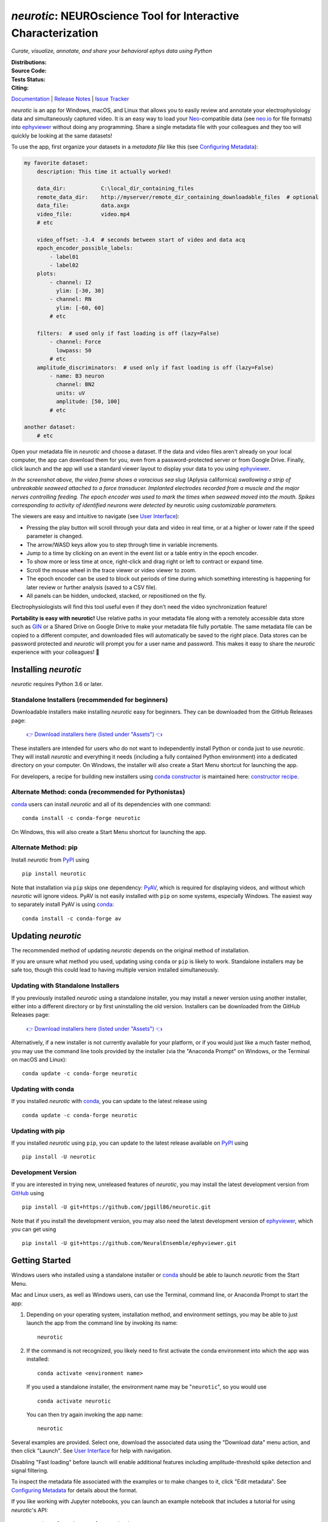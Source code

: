 |neurotic logo| *neurotic*: NEUROscience Tool for Interactive Characterization
==============================================================================

*Curate, visualize, annotate, and share your behavioral ephys data using Python*

:Distributions: |PyPI badge| |Anaconda badge| |Installers badge|
:Source Code:   |GitHub badge| |Feedstock badge| |Constructor badge|
:Tests Status:  |GitHub Actions badge| |Azure badge| |Docs badge| |Coverage badge|
:Citing:        |Zenodo badge| |eNeuro badge|

Documentation_ | `Release Notes`_ | `Issue Tracker`_

*neurotic* is an app for Windows, macOS, and Linux that allows you to easily
review and annotate your electrophysiology data and simultaneously captured
video. It is an easy way to load your Neo_-compatible data (see neo.io_ for
file formats) into ephyviewer_ without doing any programming. Share a single
metadata file with your colleagues and they too will quickly be looking at the
same datasets!

To use the app, first organize your datasets in a *metadata file* like this
(see `Configuring Metadata`_):

.. code-block:: yaml

    my favorite dataset:
        description: This time it actually worked!

        data_dir:           C:\local_dir_containing_files
        remote_data_dir:    http://myserver/remote_dir_containing_downloadable_files  # optional
        data_file:          data.axgx
        video_file:         video.mp4
        # etc

        video_offset: -3.4  # seconds between start of video and data acq
        epoch_encoder_possible_labels:
            - label01
            - label02
        plots:
            - channel: I2
              ylim: [-30, 30]
            - channel: RN
              ylim: [-60, 60]
            # etc

        filters:  # used only if fast loading is off (lazy=False)
            - channel: Force
              lowpass: 50
            # etc
        amplitude_discriminators:  # used only if fast loading is off (lazy=False)
            - name: B3 neuron
              channel: BN2
              units: uV
              amplitude: [50, 100]
            # etc

    another dataset:
        # etc

Open your metadata file in *neurotic* and choose a dataset. If the data and
video files aren't already on your local computer, the app can download them
for you, even from a password-protected server or from Google Drive. Finally,
click launch and the app will use a standard viewer layout to display your data
to you using ephyviewer_.

|Example screenshot|

*In the screenshot above, the video frame shows a voracious sea slug* (Aplysia
californica) *swallowing a strip of unbreakable seaweed attached to a force
transducer. Implanted electrodes recorded from a muscle and the major nerves
controlling feeding. The epoch encoder was used to mark the times when seaweed
moved into the mouth. Spikes corresponding to activity of identified neurons
were detected by* neurotic *using customizable parameters.*

The viewers are easy and intuitive to navigate (see `User Interface`_):

- Pressing the play button will scroll through your data and video in real
  time, or at a higher or lower rate if the speed parameter is changed.
- The arrow/WASD keys allow you to step through time in variable increments.
- Jump to a time by clicking on an event in the event list or a table entry in
  the epoch encoder.
- To show more or less time at once, right-click and drag right or left to
  contract or expand time.
- Scroll the mouse wheel in the trace viewer or video viewer to zoom.
- The epoch encoder can be used to block out periods of time during which
  something interesting is happening for later review or further analysis
  (saved to a CSV file).
- All panels can be hidden, undocked, stacked, or repositioned on the fly.

Electrophysiologists will find this tool useful even if they don't need the
video synchronization feature!

**Portability is easy with neurotic!** Use relative paths in your metadata file
along with a remotely accessible data store such as GIN_ or a Shared Drive on
Google Drive to make your metadata file fully portable. The same metadata file
can be copied to a different computer, and downloaded files will automatically
be saved to the right place. Data stores can be password protected and
*neurotic* will prompt you for a user name and password. This makes it easy to
share the *neurotic* experience with your colleagues! 🤪

Installing *neurotic*
---------------------

*neurotic* requires Python 3.6 or later.

Standalone Installers (recommended for beginners)
.................................................

Downloadable installers make installing *neurotic* easy for beginners. They can
be downloaded from the GitHub Releases page:

    `👉 Download installers here (listed under "Assets") 👈`__

    __ `GitHub Releases`_

These installers are intended for users who do not want to independently
install Python or conda just to use *neurotic*. They will install *neurotic*
and everything it needs (including a fully contained Python environment) into a
dedicated directory on your computer. On Windows, the installer will also
create a Start Menu shortcut for launching the app.

For developers, a recipe for building new installers using `conda constructor`_
is maintained here: `constructor recipe`_.

Alternate Method: conda (recommended for Pythonistas)
.....................................................

conda_ users can install *neurotic* and all of its dependencies with one
command::

    conda install -c conda-forge neurotic

On Windows, this will also create a Start Menu shortcut for launching the app.

Alternate Method: pip
.....................

Install *neurotic* from PyPI_ using ::

    pip install neurotic

Note that installation via ``pip`` skips one dependency: PyAV_, which is
required for displaying videos, and without which *neurotic* will ignore
videos. PyAV is not easily installed with ``pip`` on some systems, especially
Windows. The easiest way to separately install PyAV is using conda_::

    conda install -c conda-forge av

Updating *neurotic*
-------------------

The recommended method of updating *neurotic* depends on the original method of
installation.

If you are unsure what method you used, updating using ``conda`` or ``pip`` is
likely to work. Standalone installers may be safe too, though this could lead
to having multiple version installed simultaneously.

Updating with Standalone Installers
...................................

If you previously installed *neurotic* using a standalone installer, you may
install a newer version using another installer, either into a different
directory or by first uninstalling the old version. Installers can be
downloaded from the GitHub Releases page:

    `👉 Download installers here (listed under "Assets") 👈`__

    __ `GitHub Releases`_

Alternatively, if a new installer is not currently available for your platform,
or if you would just like a much faster method, you may use the command line
tools provided by the installer (via the "Anaconda Prompt" on Windows, or the
Terminal on macOS and Linux)::

    conda update -c conda-forge neurotic

Updating with conda
...................

If you installed *neurotic* with `conda`_, you can update to the latest release
using ::

    conda update -c conda-forge neurotic

Updating with pip
.................

If you installed *neurotic* using ``pip``, you can update to the latest release
available on PyPI_ using ::

    pip install -U neurotic

Development Version
...................

If you are interested in trying new, unreleased features of *neurotic*, you may
install the latest development version from GitHub_ using ::

    pip install -U git+https://github.com/jpgill86/neurotic.git

Note that if you install the development version, you may also need the latest
development version of ephyviewer_, which you can get using ::

    pip install -U git+https://github.com/NeuralEnsemble/ephyviewer.git

Getting Started
---------------

Windows users who installed using a standalone installer or conda_ should be
able to launch *neurotic* from the Start Menu.

Mac and Linux users, as well as Windows users, can use the Terminal, command
line, or Anaconda Prompt to start the app:

1. Depending on your operating system, installation method, and environment
   settings, you may be able to just launch the app from the command line by
   invoking its name::

    neurotic

2. If the command is not recognized, you likely need to first activate the
   conda environment into which the app was installed::

    conda activate <environment name>

   If you used a standalone installer, the environment name may be
   "``neurotic``", so you would use ::

    conda activate neurotic

   You can then try again invoking the app name::

    neurotic

Several examples are provided. Select one, download the associated data using
the "Download data" menu action, and then click "Launch". See `User Interface`_
for help with navigation.

Disabling "Fast loading" before launch will enable additional features
including amplitude-threshold spike detection and signal filtering.

To inspect the metadata file associated with the examples or to make changes to
it, click "Edit metadata". See `Configuring Metadata`_ for details about the
format.

If you like working with Jupyter notebooks, you can launch an example notebook
that includes a tutorial for using *neurotic*'s API::

    neurotic --launch-example-notebook

The command line interface accepts other arguments too:

.. code-block::

    usage: neurotic [-h] [-V] [--debug | --no-debug] [--lazy | --no-lazy]
                    [--thick-traces | --no-thick-traces]
                    [--show-datetime | --no-show-datetime]
                    [--ui-scale {tiny,small,medium,large,huge}]
                    [--theme {light,dark,original,printer-friendly}]
                    [--use-factory-defaults] [--launch-example-notebook]
                    [file] [dataset]

    neurotic lets you curate, visualize, annotate, and share your behavioral ephys
    data.

    positional arguments:
      file                  the path to a metadata YAML file (default: an example
                            file)
      dataset               the name of a dataset in the metadata file to select
                            initially (default: the first entry in the metadata
                            file)

    optional arguments:
      -h, --help            show this help message and exit
      -V, --version         show program's version number and exit
      --debug               enable detailed log messages for debugging
      --no-debug            disable detailed log messages for debugging (default)
      --lazy                enable fast loading (default)
      --no-lazy             disable fast loading
      --thick-traces        enable support for traces with thick lines, which has
                            a performance cost
      --no-thick-traces     disable support for traces with thick lines (default)
      --show-datetime       display the real-world date and time, which may be
                            inaccurate depending on file type and acquisition
                            software
      --no-show-datetime    do not display the real-world date and time (default)
      --ui-scale {tiny,small,medium,large,huge}
                            the scale of user interface elements, such as text
                            (default: medium)
      --theme {light,dark,original,printer-friendly}
                            a color theme for the GUI (default: light)
      --use-factory-defaults
                            start with "factory default" settings, ignoring other
                            args and your global config file

    alternative modes:
      --launch-example-notebook
                            launch Jupyter with an example notebook instead of
                            starting the standalone app (other args will be
                            ignored)

    Defaults for arguments and options can be changed in a global config file,
    .neurotic\neurotic-config.txt, located in your home directory.

Citing *neurotic*
-----------------

To cite *neurotic* in your publication, please refer to:

    Gill, J. P., Garcia, S., Ting, L. H., Wu, M., & Chiel, H. J. (2020).
    *neurotic*: Neuroscience Tool for Interactive Characterization. eNeuro,
    7(3). https://doi.org/10.1523/ENEURO.0085-20.2020

Specific versions of the software can be cited from archives at Zenodo_.

Documentation
-------------

For detailed information on configuring metadata, working examples, the API
reference guide, release notes, and more, see the Documentation_.


.. |neurotic logo| image:: https://raw.githubusercontent.com/jpgill86/neurotic/master/neurotic/gui/icons/img/neurotic-logo-30.png
    :alt: Project logo

.. |PyPI badge| image:: https://img.shields.io/pypi/v/neurotic.svg?logo=python&logoColor=white
    :target: PyPI_
    :alt: PyPI project

.. |Anaconda badge| image:: https://img.shields.io/conda/vn/conda-forge/neurotic.svg?label=anaconda&logo=anaconda&logoColor=white
    :target: `Anaconda Cloud`_
    :alt: Anaconda Cloud project

.. |Installers badge| image:: https://img.shields.io/github/v/release/jpgill86/neurotic?label=installers&logo=github&logoColor=white&sort=semver
    :target: `GitHub Releases`_
    :alt: Installers

.. |GitHub badge| image:: https://img.shields.io/badge/github-source_code-blue.svg?logo=github&logoColor=white
    :target: GitHub_
    :alt: GitHub source code

.. |Feedstock badge| image:: https://img.shields.io/badge/conda--forge-feedstock-blue.svg?logo=conda-forge&logoColor=white
    :target: `conda-forge feedstock`_
    :alt: conda-forge feedstock

.. |Constructor badge| image:: https://img.shields.io/badge/constructor-recipe-blue.svg
    :target: `constructor recipe`_
    :alt: constructor recipe

.. |GitHub Actions badge| image:: https://img.shields.io/github/workflow/status/jpgill86/neurotic/tests/master?label=tests&logo=github&logoColor=white
    :target: `GitHub Actions`_
    :alt: Tests status

.. |Azure badge| image:: https://dev.azure.com/conda-forge/feedstock-builds/_apis/build/status/neurotic-feedstock?branchName=master
    :target: `conda-forge CI`_
    :alt: conda-forge build status

.. |Docs badge| image:: https://img.shields.io/readthedocs/neurotic/latest.svg?logo=read-the-docs&logoColor=white
    :target: ReadTheDocs_
    :alt: Documentation status

.. |Coverage badge| image:: https://coveralls.io/repos/github/jpgill86/neurotic/badge.svg?branch=master
    :target: Coveralls_
    :alt: Coverage status

.. |Zenodo badge| image:: https://img.shields.io/badge/DOI-10.5281/zenodo.3564990-blue.svg
    :target: Zenodo_
    :alt: Zenodo archive

.. |eNeuro badge| image:: https://img.shields.io/badge/DOI-10.1523/ENEURO.0085--20.2020-blue.svg
    :target: eNeuro_
    :alt: eNeuro article

.. |Example screenshot| image:: https://raw.githubusercontent.com/jpgill86/neurotic/master/docs/_static/example-screenshot.png
    :target: https://raw.githubusercontent.com/jpgill86/neurotic/master/docs/_static/example-screenshot.png
    :alt: Screenshot

.. _Anaconda Cloud: https://anaconda.org/conda-forge/neurotic
.. _conda:          https://docs.conda.io/projects/conda/en/latest/user-guide/install/
.. _conda constructor: https://github.com/conda/constructor
.. _constructor recipe: https://github.com/jpgill86/neurotic-constructor
.. _conda-forge CI: https://dev.azure.com/conda-forge/feedstock-builds/_build/latest?definitionId=8417&branchName=master
.. _conda-forge feedstock: https://github.com/conda-forge/neurotic-feedstock
.. _Configuring Metadata: https://neurotic.readthedocs.io/en/latest/metadata.html
.. _Coveralls:      https://coveralls.io/github/jpgill86/neurotic?branch=master
.. _Documentation:  https://neurotic.readthedocs.io/en/latest
.. _eNeuro:         https://doi.org/10.1523/ENEURO.0085-20.2020
.. _ephyviewer:     https://ephyviewer.readthedocs.io/en/latest
.. _GIN:            https://gin.g-node.org
.. _GitHub:         https://github.com/jpgill86/neurotic
.. _GitHub Actions: https://github.com/jpgill86/neurotic/actions?query=workflow%3Atests
.. _GitHub Releases: https://github.com/jpgill86/neurotic/releases
.. _Issue Tracker:  https://github.com/jpgill86/neurotic/issues
.. _Neo:            https://neo.readthedocs.io/en/latest
.. _neo.io:         https://neo.readthedocs.io/en/latest/io.html#module-neo.io
.. _PyAV:           https://docs.mikeboers.com/pyav/develop/overview/installation.html
.. _PyPI:           https://pypi.org/project/neurotic
.. _ReadTheDocs:    https://readthedocs.org/projects/neurotic
.. _Release Notes:  https://neurotic.readthedocs.io/en/latest/releasenotes.html
.. _User Interface: https://ephyviewer.readthedocs.io/en/latest/interface.html
.. _Zenodo:         https://doi.org/10.5281/zenodo.3564990
